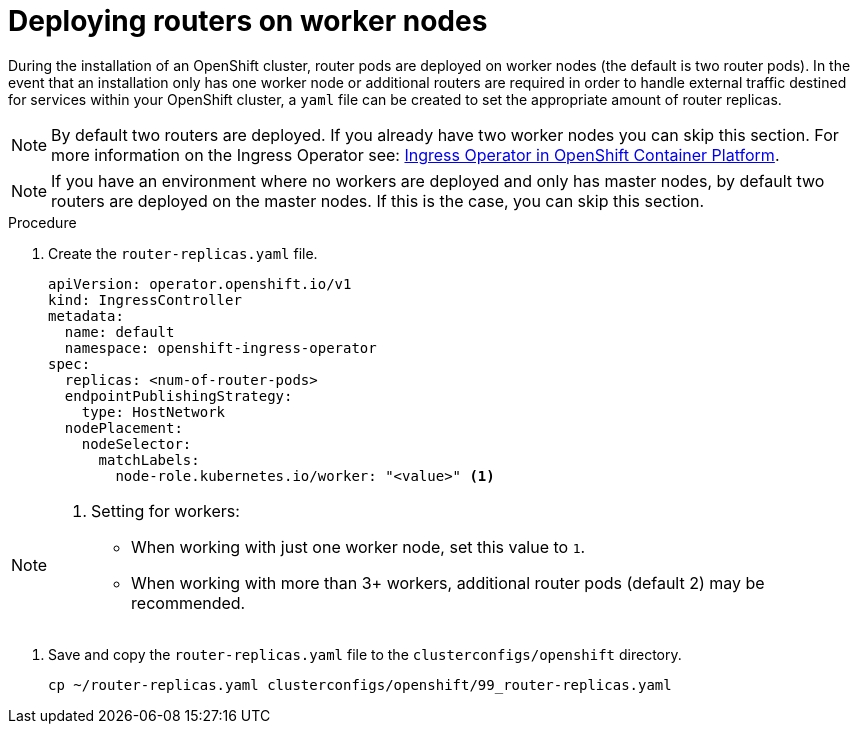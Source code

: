 
//
// * list of assemblies where this module is included
// ztp-for-factory-installation-workflow.adoc
// Upstream module

[id="deploying-routers-on-worker-nodes_{context}"]

= Deploying routers on worker nodes

During the installation of an OpenShift cluster, router pods are deployed on worker nodes (the default is two router pods).
In the event that an installation only has one worker node or additional routers are required in order to handle
external traffic destined for services within your OpenShift cluster, a `yaml` file can be created to set
the appropriate amount of router replicas.

[NOTE]
====
By default two routers are deployed.
If you already have two worker nodes you can skip this section.
For more information on the Ingress Operator see: https://docs.openshift.com/container-platform/4.2/networking/ingress-operator.html[Ingress Operator in OpenShift Container Platform].
====

[NOTE]
====
If you have an environment where no workers are deployed and only has master nodes, by default two routers are deployed on
the master nodes.
If this is the case, you can skip this section.
====

.Procedure

. Create the `router-replicas.yaml` file.
+
[source,yaml]
----
apiVersion: operator.openshift.io/v1
kind: IngressController
metadata:
  name: default
  namespace: openshift-ingress-operator
spec:
  replicas: <num-of-router-pods>
  endpointPublishingStrategy:
    type: HostNetwork
  nodePlacement:
    nodeSelector:
      matchLabels:
        node-role.kubernetes.io/worker: "<value>" <1>
----

[NOTE]
====
<1> Setting for workers:
- When working with just one worker node, set this value to `1`.
- When working with more than 3+ workers, additional router pods (default 2) may be recommended.
====


. Save and copy the `router-replicas.yaml` file to the `clusterconfigs/openshift` directory.
+
[source,bash]
----
cp ~/router-replicas.yaml clusterconfigs/openshift/99_router-replicas.yaml
----

